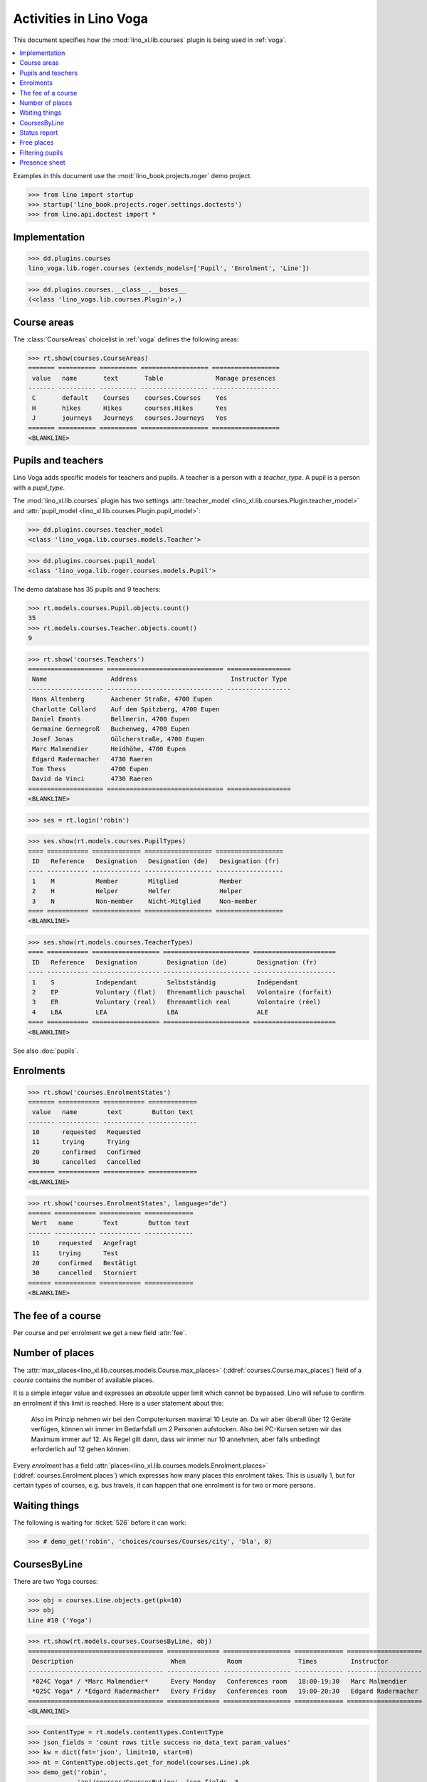 .. doctest docs/specs/voga/courses.rst
.. _voga.specs.courses:

=======================
Activities in Lino Voga
=======================

This document specifies how the :mod:`lino_xl.lib.courses` plugin is
being used in :ref:`voga`.

.. contents::
  :local:

Examples in this document use the :mod:`lino_book.projects.roger` demo
project.

>>> from lino import startup
>>> startup('lino_book.projects.roger.settings.doctests')
>>> from lino.api.doctest import *



Implementation
==============

>>> dd.plugins.courses
lino_voga.lib.roger.courses (extends_models=['Pupil', 'Enrolment', 'Line'])

>>> dd.plugins.courses.__class__.__bases__
(<class 'lino_voga.lib.courses.Plugin'>,)


Course areas
============

The :class:`CourseAreas` choicelist in :ref:`voga` defines the
following areas:

>>> rt.show(courses.CourseAreas)
======= ========== ========== ================== ==================
 value   name       text       Table              Manage presences
------- ---------- ---------- ------------------ ------------------
 C       default    Courses    courses.Courses    Yes
 H       hikes      Hikes      courses.Hikes      Yes
 J       journeys   Journeys   courses.Journeys   Yes
======= ========== ========== ================== ==================
<BLANKLINE>

    

Pupils and teachers
===================

Lino Voga adds specific models for teachers and pupils.
A teacher is a person with a `teacher_type`.
A pupil is a person with a `pupil_type`.

The :mod:`lino_xl.lib.courses` plugin has two settings
:attr:`teacher_model <lino_xl.lib.courses.Plugin.teacher_model>` and
:attr:`pupil_model <lino_xl.lib.courses.Plugin.pupil_model>`:


>>> dd.plugins.courses.teacher_model
<class 'lino_voga.lib.courses.models.Teacher'>

>>> dd.plugins.courses.pupil_model
<class 'lino_voga.lib.roger.courses.models.Pupil'>


The demo database has 35 pupils and 9 teachers:

>>> rt.models.courses.Pupil.objects.count()
35
>>> rt.models.courses.Teacher.objects.count()
9


>>> rt.show('courses.Teachers')
==================== =============================== =================
 Name                 Address                         Instructor Type
-------------------- ------------------------------- -----------------
 Hans Altenberg       Aachener Straße, 4700 Eupen
 Charlotte Collard    Auf dem Spitzberg, 4700 Eupen
 Daniel Emonts        Bellmerin, 4700 Eupen
 Germaine Gernegroß   Buchenweg, 4700 Eupen
 Josef Jonas          Gülcherstraße, 4700 Eupen
 Marc Malmendier      Heidhöhe, 4700 Eupen
 Edgard Radermacher   4730 Raeren
 Tom Thess            4700 Eupen
 David da Vinci       4730 Raeren
==================== =============================== =================
<BLANKLINE>


>>> ses = rt.login('robin')

>>> ses.show(rt.models.courses.PupilTypes)
==== =========== ============= ================== ==================
 ID   Reference   Designation   Designation (de)   Designation (fr)
---- ----------- ------------- ------------------ ------------------
 1    M           Member        Mitglied           Member
 2    H           Helper        Helfer             Helper
 3    N           Non-member    Nicht-Mitglied     Non-member
==== =========== ============= ================== ==================
<BLANKLINE>

>>> ses.show(rt.models.courses.TeacherTypes)
==== =========== ================== ======================= ======================
 ID   Reference   Designation        Designation (de)        Designation (fr)
---- ----------- ------------------ ----------------------- ----------------------
 1    S           Independant        Selbstständig           Indépendant
 2    EP          Voluntary (flat)   Ehrenamtlich pauschal   Volontaire (forfait)
 3    ER          Voluntary (real)   Ehrenamtlich real       Volontaire (réel)
 4    LBA         LEA                LBA                     ALE
==== =========== ================== ======================= ======================
<BLANKLINE>


See also :doc:`pupils`.


Enrolments
==========

>>> rt.show('courses.EnrolmentStates')
======= =========== =========== =============
 value   name        text        Button text
------- ----------- ----------- -------------
 10      requested   Requested
 11      trying      Trying
 20      confirmed   Confirmed
 30      cancelled   Cancelled
======= =========== =========== =============
<BLANKLINE>


>>> rt.show('courses.EnrolmentStates', language="de")
====== =========== =========== =============
 Wert   name        Text        Button text
------ ----------- ----------- -------------
 10     requested   Angefragt
 11     trying      Test
 20     confirmed   Bestätigt
 30     cancelled   Storniert
====== =========== =========== =============
<BLANKLINE>



The fee of a course
===================

Per course and per enrolment we get a new field :attr:`fee`.

Number of places
================

The :attr:`max_places<lino_xl.lib.courses.models.Course.max_places>`
(:ddref:`courses.Course.max_places`) field of a *course* contains the
number of available places.

It is a simple integer value and expresses an *absolute* upper limit
which cannot be bypassed. Lino will refuse to confirm an enrolment if
this limit is reached. Here is a user statement about this:

    Also im Prinzip nehmen wir bei den Computerkursen maximal 10 Leute
    an. Da wir aber überall über 12 Geräte verfügen, können wir immer
    im Bedarfsfall um 2 Personen aufstocken. Also bei PC-Kursen setzen 
    wir das Maximum immer auf 12. Als Regel gilt dann, dass wir immer nur
    10 annehmen, aber falls unbedingt erforderlich auf 12 gehen
    können.

Every *enrolment* has a field
:attr:`places<lino_xl.lib.courses.models.Enrolment.places>`
(:ddref:`courses.Enrolment.places`) which expresses how many places
this enrolment takes. This is usually 1, but for certain types of
courses, e.g. bus travels, it can happen that one enrolment is for two
or more persons.


Waiting things
==============


The following is waiting for :ticket:`526` before it can work:

>>> # demo_get('robin', 'choices/courses/Courses/city', 'bla', 0)


CoursesByLine
=============

There are two Yoga courses:

>>> obj = courses.Line.objects.get(pk=10)
>>> obj
Line #10 ('Yoga')
        
>>> rt.show(rt.models.courses.CoursesByLine, obj)
==================================== ============== ================== ============= ====================
 Description                          When           Room               Times         Instructor
------------------------------------ -------------- ------------------ ------------- --------------------
 *024C Yoga* / *Marc Malmendier*      Every Monday   Conferences room   18:00-19:30   Marc Malmendier
 *025C Yoga* / *Edgard Radermacher*   Every Friday   Conferences room   19:00-20:30   Edgard Radermacher
==================================== ============== ================== ============= ====================
<BLANKLINE>


>>> ContentType = rt.models.contenttypes.ContentType
>>> json_fields = 'count rows title success no_data_text param_values'
>>> kw = dict(fmt='json', limit=10, start=0)
>>> mt = ContentType.objects.get_for_model(courses.Line).pk
>>> demo_get('robin',
...          'api/courses/CoursesByLine', json_fields, 3, 
...          mt=mt, mk=obj.pk, **kw)


Status report
=============

The status report gives an overview of active courses.

(TODO: demo fixture should avoid negative free places)

>>> rt.show(rt.models.courses.StatusReport)
... #doctest: +ELLIPSIS +NORMALIZE_WHITESPACE +REPORT_UDIFF
~~~~~~~~
Journeys
~~~~~~~~
<BLANKLINE>
====================================== ======================= ======= ================== =========== ============= =========== ========
 Description                            When                    Times   Available places   Confirmed   Free places   Requested   Trying
-------------------------------------- ----------------------- ------- ------------------ ----------- ------------- ----------- --------
 *001 Greece 2014* / *Hans Altenberg*   14/08/2014-20/08/2014                              3                         0           0
 **Total (1 rows)**                                                     **0**              **3**       **0**         **0**       **0**
====================================== ======================= ======= ================== =========== ============= =========== ========
<BLANKLINE>
~~~~~~~~
Computer
~~~~~~~~
<BLANKLINE>
============================================================ ================= ============= ================== =========== ============= =========== ========
 Description                                                  When              Times         Available places   Confirmed   Free places   Requested   Trying
------------------------------------------------------------ ----------------- ------------- ------------------ ----------- ------------- ----------- --------
 *003 comp (First Steps)* / *Daniel Emonts*                   Every Monday      13:30-15:00   3                  2           1             0           0
 *004 comp (First Steps)* / *Germaine Gernegroß*              Every Wednesday   17:30-19:00   3                  3           0             1           0
 *005 comp (First Steps)* / *Josef Jonas*                     Every Friday      13:30-15:00   3                  2           1             0           0
 *006C WWW (Internet for beginners)* / *Marc Malmendier*      Every Monday      13:30-15:00   4                  2           2             1           0
 *007C WWW (Internet for beginners)* / *Edgard Radermacher*   Every Wednesday   17:30-19:00   4                  2           2             0           0
 *008C WWW (Internet for beginners)* / *Tom Thess*            Every Friday      13:30-15:00   4                  3           1             0           0
 **Total (6 rows)**                                                                           **21**             **14**      **7**         **2**       **0**
============================================================ ================= ============= ================== =========== ============= =========== ========
<BLANKLINE>
~~~~~
Sport
~~~~~
<BLANKLINE>
========================================================= ================= ============= ================== =========== ============= =========== ========
 Description                                               When              Times         Available places   Confirmed   Free places   Requested   Trying
--------------------------------------------------------- ----------------- ------------- ------------------ ----------- ------------- ----------- --------
 *009C BT (Belly dancing)* / *David da Vinci*              Every Wednesday   19:00-20:00   10                 3           7             0           0
 *010C FG (Functional gymnastics)* / *Hans Altenberg*      Every Monday      11:00-12:00   5                  2           3             0           0
 *011C FG (Functional gymnastics)* / *Charlotte Collard*   Every Monday      13:30-14:30   5                  2           3             1           0
 *012 Rücken (Swimming)* / *Daniel Emonts*                 Every Monday      11:00-12:00   20                 3           17            0           0
 *013 Rücken (Swimming)* / *Germaine Gernegroß*            Every Monday      13:30-14:30   20                 3           17            1           0
 *014 Rücken (Swimming)* / *Josef Jonas*                   Every Tuesday     11:00-12:00   20                 3           17            0           0
 *015 Rücken (Swimming)* / *Marc Malmendier*               Every Tuesday     13:30-14:30   20                 0           20            0           0
 *016 Rücken (Swimming)* / *Edgard Radermacher*            Every Thursday    11:00-12:00   20                 3           17            0           0
 *017 Rücken (Swimming)* / *Tom Thess*                     Every Thursday    13:30-14:30   20                 3           17            1           0
 *018 SV (Self-defence)* / *David da Vinci*                Every Friday      18:00-19:00   12                 2           10            0           0
 *019 SV (Self-defence)* / *Hans Altenberg*                Every Friday      19:00-20:00   12                 3           9             0           0
 **Total (11 rows)**                                                                       **164**            **27**      **137**       **3**       **0**
========================================================= ================= ============= ================== =========== ============= =========== ========
<BLANKLINE>
~~~~~~~~~~
Meditation
~~~~~~~~~~
<BLANKLINE>
============================================================== ============== ============= ================== =========== ============= =========== ========
 Description                                                    When           Times         Available places   Confirmed   Free places   Requested   Trying
-------------------------------------------------------------- -------------- ------------- ------------------ ----------- ------------- ----------- --------
 *020C GLQ (GuoLin-Qigong)* / *Charlotte Collard*               Every Monday   18:00-19:30                      0                         0           0
 *021C GLQ (GuoLin-Qigong)* / *Daniel Emonts*                   Every Friday   19:00-20:30                      2                         1           0
 *022C MED (Finding your inner peace)* / *Germaine Gernegroß*   Every Monday   18:00-19:30   30                 2           28            0           0
 *023C MED (Finding your inner peace)* / *Josef Jonas*          Every Friday   19:00-20:30   30                 3           27            0           0
 *024C Yoga* / *Marc Malmendier*                                Every Monday   18:00-19:30   20                 2           18            0           0
 *025C Yoga* / *Edgard Radermacher*                             Every Friday   19:00-20:30   20                 2           18            1           0
 **Total (6 rows)**                                                                          **100**            **11**      **91**        **2**       **0**
============================================================== ============== ============= ================== =========== ============= =========== ========
<BLANKLINE>






Free places
===========

Note the *free places* field which is not always trivial.  Basicially
it contains `max_places - number of confirmed enrolments`.  But it
also looks at the `end_date` of these enrolments.

List of courses which have a confirmed ended enrolment and a limited
number of places:

>>> qs = courses.Enrolment.objects.filter(end_date__lt=dd.today(),
...     state=courses.EnrolmentStates.confirmed, course__max_places__isnull=False)
>>> for obj in qs:
...     print("{} {} {} {}".format(
...         obj.course.id, obj.course.max_places,
...         obj.course.confirmed,
...         obj.course.get_free_places(dd.today())))
9 10 3 7
19 12 3 9
5 3 2 1
22 30 2 28
25 20 2 18
10 5 2 3
8 4 3 1
3 3 2 1
23 30 3 27
7 4 2 2
18 12 2 10
6 4 2 2
24 20 2 18

In course #5 there are **3** confirmed enrolments, but (on 2015-05-22)
only **2** of them are actually taking a place because one has already
ended.

>>> obj = courses.Course.objects.get(pk=5)
>>> rt.show(courses.EnrolmentsByCourse, obj, column_names="pupil start_date end_date places state")
======================================== ============ ============ ============= ===========
 Participant                              Start date   End date     Places used   State
---------------------------------------- ------------ ------------ ------------- -----------
 Didier di Rupo (MS)                                                1             Confirmed
 Dorothée Dobbelstein-Demeulenaere (ME)                22/04/2014   1             Confirmed
 Josefine Leffin (MEL)                    02/04/2014                1             Confirmed
 **Total (3 rows)**                                                 **3**
======================================== ============ ============ ============= ===========
<BLANKLINE>

>>> print(obj.max_places)
3
>>> print(obj.get_free_places())
1

Above situation is because we are looking at it on 20150522:

>>> print(dd.today())
2015-05-22

The same request on earlier dates yields different results:

On 20140403 nobody has left yet, all 3 places are taken and therefore
no place is free:

>>> print(obj.get_free_places(i2d(20140403)))
0

On 20140422 is Dorothée's last day, so her place is not yet free:

>>> print(obj.get_free_places(i2d(20140422)))
0

But the next day she is gone and her place available again:

>>> print(obj.get_free_places(i2d(20140423)))
1



Filtering pupils
================

>>> print(rt.models.courses.Pupils.params_layout.main)
course partner_list #aged_from #aged_to gender show_members show_lfv show_ckk show_raviva

There are 36 pupils (21 men and 15 women) in our database:

>>> json_fields = 'count rows title success no_data_text param_values'
>>> kwargs = dict(fmt='json', limit=10, start=0)
>>> demo_get('robin', 'api/courses/Pupils', json_fields, 36, **kwargs)

>>> kwargs.update(pv=['', '', 'M', '', '', '', ''])
>>> demo_get('robin', 'api/courses/Pupils', json_fields, 21, **kwargs)

>>> kwargs.update(pv=['', '', 'F', '', '', '', ''])
>>> demo_get('robin', 'api/courses/Pupils', json_fields, 15, **kwargs)


>>> json_fields = 'navinfo disable_delete data id title'
>>> kwargs = dict(fmt='json', an='detail')
>>> demo_get('robin', 'api/courses/Lines/2', json_fields, **kwargs)



.. _voga.presence_sheet:

Presence sheet
==============

The **presence sheet** of a course is a printable document where
course instructors can manually record the presences of the
participants for every event.


